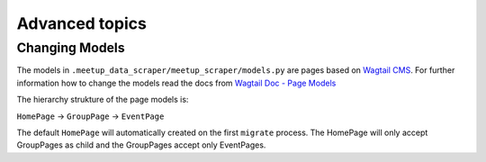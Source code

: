 Advanced topics
=====================================

Changing Models
---------------

The models in ``.meetup_data_scraper/meetup_scraper/models.py`` are pages based on `Wagtail CMS <https://wagtail.io>`_. 
For further information how to change the models read the docs from `Wagtail Doc - Page Models <https://docs.wagtail.io/en/v2.7/topics/pages.html>`_

The hierarchy strukture of the page models is:

``HomePage`` -> ``GroupPage`` -> ``EventPage``

The default ``HomePage`` will automatically created on the first ``migrate`` process. The HomePage will only accept GroupPages as child and the GroupPages
accept only EventPages.

